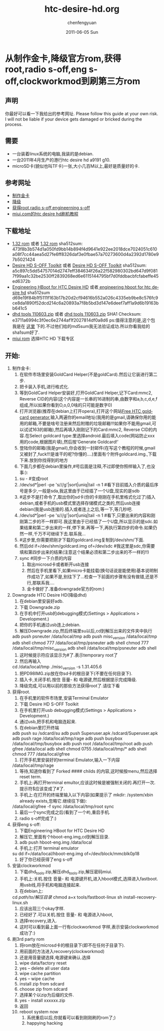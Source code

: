#+TITLE:     htc-desire-hd.org
#+AUTHOR:    chenfengyuan
#+EMAIL:     jevoa.sanctus.unus gmail com
#+DATE:      2011-06-05 Sun
#+DESCRIPTION: 
#+KEYWORDS: htc desire hd
#+LANGUAGE:  en
#+OPTIONS:   H:3 num:t toc:t \n:nil @:t ::t |:t ^:t -:t f:t *:t <:t
#+OPTIONS:   TeX:t LaTeX:nil skip:nil d:nil todo:t pri:nil tags:not-in-toc
#+INFOJS_OPT: view:nil toc:nil ltoc:t mouse:underline buttons:0 path:http://orgmode.org/org-info.js
#+EXPORT_SELECT_TAGS: export
#+EXPORT_EXCLUDE_TAGS: noexport
#+LINK_UP:   
#+LINK_HOME: 
#+XSLT: 
* 从制作金卡,降级官方rom,获得root,radio s-off,eng s-off,clockworkmod到刷第三方rom
** 声明
   你最好可以看一下我给出的参考网址.
   Please follow this guide at your own risk. I  will not be liable if your device gets damaged or bricked during the process.
** 需要
   - 一台装着linux系统的电脑,我装的是debian.
   - 一台2011年4月生产的港行htc desire hd a9191 g10.
   - microSD卡(貌似也叫TF卡)一张,大小几百M以上,最好是质量好的卡.
** 参考网址
   - [[http://www.addictivetips.com/mobile/how-to-make-gold-card-for-htc-desire-hd][制作金卡]]
   - [[http://www.addictivetips.com/mobile/how-to-downgrade-htc-desire-hd-to-root-it-after-ota-update/][降级]]
   - [[http://www.addictivetips.com/mobile/how-to-gain-s-off-radio-and-engineering-on-htc-desire-hd/][获得root,radio s-off,engineerning s-off]]
   - [[http://www.miui.com/a-62.html][miui.com的htc desire hd刷机教程]]
** 下载地址
   - [[http://android.d3xt3r01.tk/cyanogen/ace/stock/1.32.405.6/PD98IMG.zip][1.32 rom]] 或者 [[ftp://vps/dhd/PD98IMG.zip][1.32 rom]] 
     sha512sum: 473f8b3b574d1a050fd9bb14b894f4d9641e922ee2018dce7024051c610a08f7cc44aea5d27fe6ff8326daf3e0fbae57a70273600d4a2392d1780e97b5021424
   - [[http://www.addictivetips.com/?attachment_id%3D46640][Desire HD S-OFF Toolkit]] 或者 [[ftp://184.82.41.44/dhd/DHD_S-OFF_Toolkit.zip][Desire HD S-OFF Toolkit]]
     sha512sum: a5c897c5dd54757014d2747eff384634f26a22f582980302bd647d9f0817f99aa1c32be2530ff2839268ed6e6115144795bf7d0fddbacbfcfabeffe45ed6372b
   - [[http://www.addictivetips.com/?attachment_id%3D44625][Engineering HBoot for HTC Desire HD]] 或者[[ftp://184.82.41.44/dhd/DHD_MT4G-eng-hboot.zip][ engineering hboot for htc desire hd]]
     sha512sum d69e19f84b1f5111f163b17b20d2cf94616b552a026c4335eb9be8c576fc9ce8da1890f52dcd214c6a20893a7f8b5bd3d147e6deef7aff1a9d6b19163bb641c5
   - [[http://cfy.googlecode.com/files/dhd_tools_110603.zip][dhd tools 110603.zip]]
     或者 [[ftp://184.82.41.44/dhd/dhd_tools_110603.zip][dhd tools 110603.zip]]
     SHA1 Checksum: 	 e3711a6994c3f0ec6e2744af1f2027814df0a8d6
     ps:值得注意的是,这个包我是在 [[http://www.miui.com/a-62.html][这里]] 下的.不过他们给的md5sum我无法验证成功.所以你看我给的sha1sum好了.
   - [[http://www.miui.com/download.html][miui rom]]
     选择HTC HD 下载专区
** 开始:
   1) 制作金卡:
      1) 在软件市场里安装GoldCard Helper(不是goldCard).然后让它装进行第二步.
      2) 把卡装入手机,进行格式化.
      3) 等到GoldCard Helper安装好,打开GoldCard Helper,记下Card:mmc2, Reverse CID的内容(这个内容是一长串的16进制的串,由数字和a,b,c,d,e,f组成,所以如果你看到O,o,0,0啥的只可能是数字0)
      4) 打开浏览器(推荐在debian上打开opera),打开这个网站[[http://psas.revskills.de/?q%3Dgoldcard][Free HTC goldcard generator]],输入两遍你的email地址(我用的是gmail,请确保你用的能用的邮箱,不要是啥号注册来然后附赠的垃圾邮箱!!!如果你不能用gmail,可以试试163的邮箱),然后再填入刚刚记下的Card:mmc2, Reverse CID的内容.在Select goldcard type:里选择android.最后填入code(网站防止xxx用的code,根据图片填),然后按'Generate Goldcard!'
      5) 登陆你的邮箱(我是gmail),你会收到一封邮件(在写这个教程的时候,gmail又被封了,fuck!!!是谁干的呢?你懂的....)里面有个附件goldcard.img.,下载下来.放到你找得到的地方
      6) 下面几步都在debian里操作,#号后面是注释,不过即使你照样输入了,也没事:):
	 1) su - #变成root
	 2) \ls /dev/sd*|perl -pe 's/\d//g'|sort|uniq|tail -n 1 #看下目前插入介质的最后序号是多少,一般是sda,我这里由于已经插了一个U盘,现实的是sdb
	 3) #这步不是打命令了,取出你的sd卡(你的卡刚刚在手机里格式化过了)插入debian,或者手机的usb模式里选择存储模式之类的,然后usb连接debian(我是usb连接的.插入或者连上之后,等一下,等几秒吧.
	 4) \ls /dev/sd*|perl -pe 's/\d//g'|sort|uniq|tail -n 1 #看下,只要出来的内容和刚刚第二步的不一样即可.我这里由于已经插了一个U盘,所以显示的是sdc.如果结果和第二步出来的一样,停下来.再等一下,再执行第四步的命令.如果仍然一样,千万不可继续下去.联系我...
	 5) #这步里,你需要把刚才下载的goldcard.img复制到/dev/shm/下面.
	 6) 然后dd if=/dev/shm/goldcard.img of=/dev/sdc #我这里是sdc,你需要填和第四步出来的结果(注意这个结果必须和第二步出来的不一样的!!)
	 7) sync #同步一下介质的内容
      7) 取出microsd卡或者断开usb连接
      8) 然后在手机里看下,如果micro卡能挂载(换句话说是能使用)基本说明制作成功了,如果不是,别往下了...检查一下前面的步骤有没有做错,还是不行,那联系我....
      9) 金卡做好了.准备downgrade官方的rom:)
   2) Downgrade HTC Desire HD(降级dhd)
      1) 在debian里安装好adb.
      2) 下载 Downgrade.zip
      3) 在手机中打开usb的debugging模式(Settings > Applications > Development.)
      4) 把你的手机通过usb连上debian.
      5) 解压Downgrade.zip,然后终端里su以后,cd到解压出来的文件夹中执行
	 adb push psneuter /data/local/tmp
	 adb push misc_version /data/local/tmp
	 adb shell chmod 777 /data/local/tmp/psneuter
	 adb shell chmod 777 /data/local/tmp/misc_version
	 adb shell /data/local/tmp/psneuter
	 adb shell
      6) 这时候提示符应该显示为#了.表示temporary root了
      7) 然后再输入
	 cd /data/local/tmp
	 ./misc_version -s 1.31.405.6
      8) 把PD98IMG.zip放在你sd卡的根目录下(不要在任何目录下).
      9) 插入卡,关闭手机.按住 音量- 和 电源键,然后根据提示完成降级.
      10) 降级完成,可以用以前的那些方法获得root了.请往下看
   3) 获得root.
      1) 在手机里的软件市场里,安装Terminal Emulator
      2) 下载 Desire HD S-OFF Toolkit
      3) 在手机里打开usb debugging模式(Settings > Applications > Development.)
      4) 通过usb,把手机和电脑连起来.
      5) 在debian里打开终端
	 adb push su /sdcard/su
	 adb push Superuser.apk /sdcard/Superuser.apk
	 adb push rage /data/local/tmp/rage
	 adb push busybox /data/local/tmp/busybox
	 adb push root /data/local/tmp/root
	 adb push gfree /data/local
	 adb shell chmod 0755 /data/local/tmp/*
	 adb shell chmod 777 /data/local/gfree
      6) 打开手机里安装好的terminal Emulator,输入一下内容
	 /data/local/tmp/rage
      7) 等待,知道你看到了 Forked #### childs 的内容,这时候按menu,然后选择reset term.
      8) 手机上:再打开terminal emultor,应该这时候是被强制关闭的.再打开一次.提示符$应该变成了#了.
      9) 手机上:在打开的终端里输入以下内容(如果提示了 mkdir: /system/xbin already exists,忽略它.继续往下做):
	 /data/local/gfree -f
	 sync
	 /data/local/tmp/root
	 sync
      10) 最后一个sync完成之后(看到了一个#),重启手机.
      11) radio s-off完成了:)
   4) 获得eng s-off:
      1) 下载Engineering HBoot for HTC Desire HD
      2) 解压它,里面有个hboot-eng.img,cd到解压目录.
      3) adb push hboot-eng.img /data/local
      4) 手机上:打开 terminal emulator
	 su
	 dd if=/data/local/hboot-eng.img of=/dev/block/mmcblk0p18
      5) 好了你已经获得了eng s-off
   5) 安装clockworkmod
      1) 下载dhd_tools.zip,解压dhd_tools.zip,解压密码miui.
      2) 手机上:关机.按住 音量- 和 电源键开机,进入hboot模式,选择进入fastboot.用usb线,将手机和电脑连接起来.
      3) 在debian上:
	 cd /path/to/解压目录/
	 chmod a+x tools/fastboot-linux
	 sh install-recovery-linux.sh
      4) 应该出现三个okay字样.
      5) 已经好了.可以关机.按住 音量- 和 电源进入hboot,
      6) 选择recovery,进入.
      7) 这时可以看到最上面一行有clockworkmod 字样,表示安装clockworkmod成功了:)
   6) 刷3rd party rom
      1) 将rom放在microsd卡的根目录下(即不在任何子目录下).
      2) 用前面的方法进入recovery(clockworkmod)
      3) 还是用音量键选择,电源键来确认.选择
	 1) wipe data/factory reset
	 2) yes -- delete all user data
	 3) wipe cache partition
	 4) yes -- wipe cache
	 5) install zip from sdcard
	 6) choose zip from sdcard
	 7) 选择某个以zip为后缀的文件.
	 8) yes - install xxxxxx.zip
	 9) 返回
	 10) reboot system now
      4) 系统重启以后,你就看可以看到刚刚刷的rom了;)
      5) happying hacking

